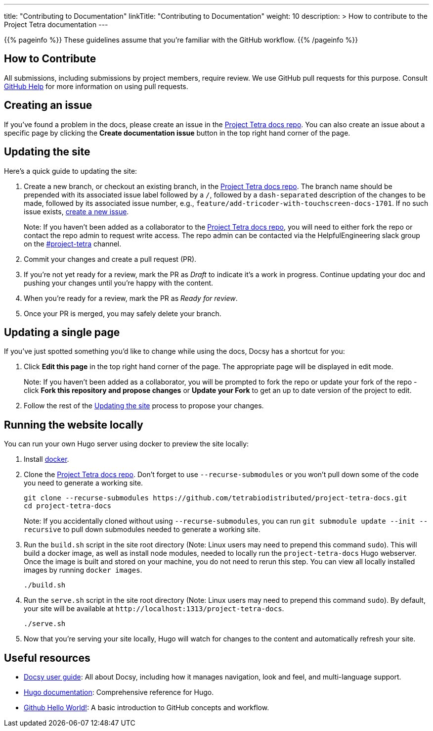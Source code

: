 
---
title: "Contributing to Documentation"
linkTitle: "Contributing to Documentation"
weight: 10
description: >
  How to contribute to the Project Tetra documentation
---

{{% pageinfo %}}
These guidelines assume that you're familiar with the GitHub workflow.
{{% /pageinfo %}}

== How to Contribute

All submissions, including submissions by project members, require review.
We use GitHub pull requests for this purpose.
Consult https://help.github.com/articles/about-pull-requests/[GitHub Help] for more information on using pull requests.

== Creating an issue

If you've found a problem in the docs, please create an issue in the https://github.com/tetrabiodistributed/project-tetra-docs/issues[Project Tetra docs repo]. You can also create an issue about a specific page by clicking the *Create documentation issue* button in the top right hand corner of the page.

== Updating the site

Here's a quick guide to updating the site:

. Create a new branch, or checkout an existing branch, in the https://github.com/tetrabiodistributed/project-tetra-docs[Project Tetra docs repo]. The branch name should be prepended with its associated issue label followed by a `/`, followed by a `dash-separated` description of the changes to be made, followed by its associated issue number, e.g., `feature/add-tricoder-with-touchscreen-docs-1701`. If no such issue exists, <<_creating_an_issue, create a new issue>>.
+
Note: If you haven't been added as a collaborator to the https://github.com/tetrabiodistributed/project-tetra-docs[Project Tetra docs repo], you will need to either fork the repo or contact the repo admin to request write access. The repo admin can be contacted via the HelpfulEngineering slack group on the https://app.slack.com/client/TUTSYURT3/C0103QJMA84[#project-tetra] channel.
. Commit your changes and create a pull request (PR).
. If you're not yet ready for a review, mark the PR as _Draft_ to indicate it's a work in progress. Continue updating your doc and pushing your changes until you're happy with the content.
. When you're ready for a review, mark the PR as _Ready for review_.
. Once your PR is merged, you may safely delete your branch.

== Updating a single page

If you've just spotted something you'd like to change while using the docs, Docsy has a shortcut for you:

. Click *Edit this page* in the top right hand corner of the page. The appropriate page will be displayed in edit mode.
+
Note: If you haven't been added as a collaborator, you will be prompted to fork the repo or update your fork of the repo - click *Fork this repository and propose changes* or *Update your Fork* to get an up to date version of the project to edit.
. Follow the rest of the <<#_updating_the_site, Updating the site>> process to propose your changes.

== Running the website locally

You can run your own Hugo server using docker to preview the site locally:

. Install https://www.docker.com/[docker].
. Clone the https://github.com/tetrabiodistributed/project-tetra-docs[Project Tetra docs repo]. Don't forget to use `--recurse-submodules` or you won't pull down some of the code you need to generate a working site.
+
[source,bash]
----
git clone --recurse-submodules https://github.com/tetrabiodistributed/project-tetra-docs.git
cd project-tetra-docs
----
Note: If you accidentally cloned without using `--recurse-submodules`, you can run `git submodule update --init --recursive` to pull down submodules needed to generate a working site.
. Run the `build.sh` script in the site root directory (Note: Linux users may need to prepend this command `sudo`). This will build a docker image, as well as install node modules, needed to locally run the `project-tetra-docs` Hugo webserver. Once the image is built and stored on your machine, you do not need to rerun this step. You can view all locally installed images by running `docker images`.
+
[source,bash]
----
./build.sh
----
. Run the `serve.sh` script in the site root directory (Note: Linux users may need to prepend this command `sudo`). By default, your site will be available at `+http://localhost:1313/project-tetra-docs+`.
+
[source,bash]
----
./serve.sh
----
. Now that you're serving your site locally, Hugo will watch for changes to the content and automatically refresh your site.

== Useful resources

* https://www.docsy.dev/docs/[Docsy user guide]: All about Docsy, including how it manages navigation, look and feel, and multi-language support.
* https://gohugo.io/documentation/[Hugo documentation]: Comprehensive reference for Hugo.
* https://guides.github.com/activities/hello-world/[Github Hello World!]: A basic introduction to GitHub concepts and workflow.
